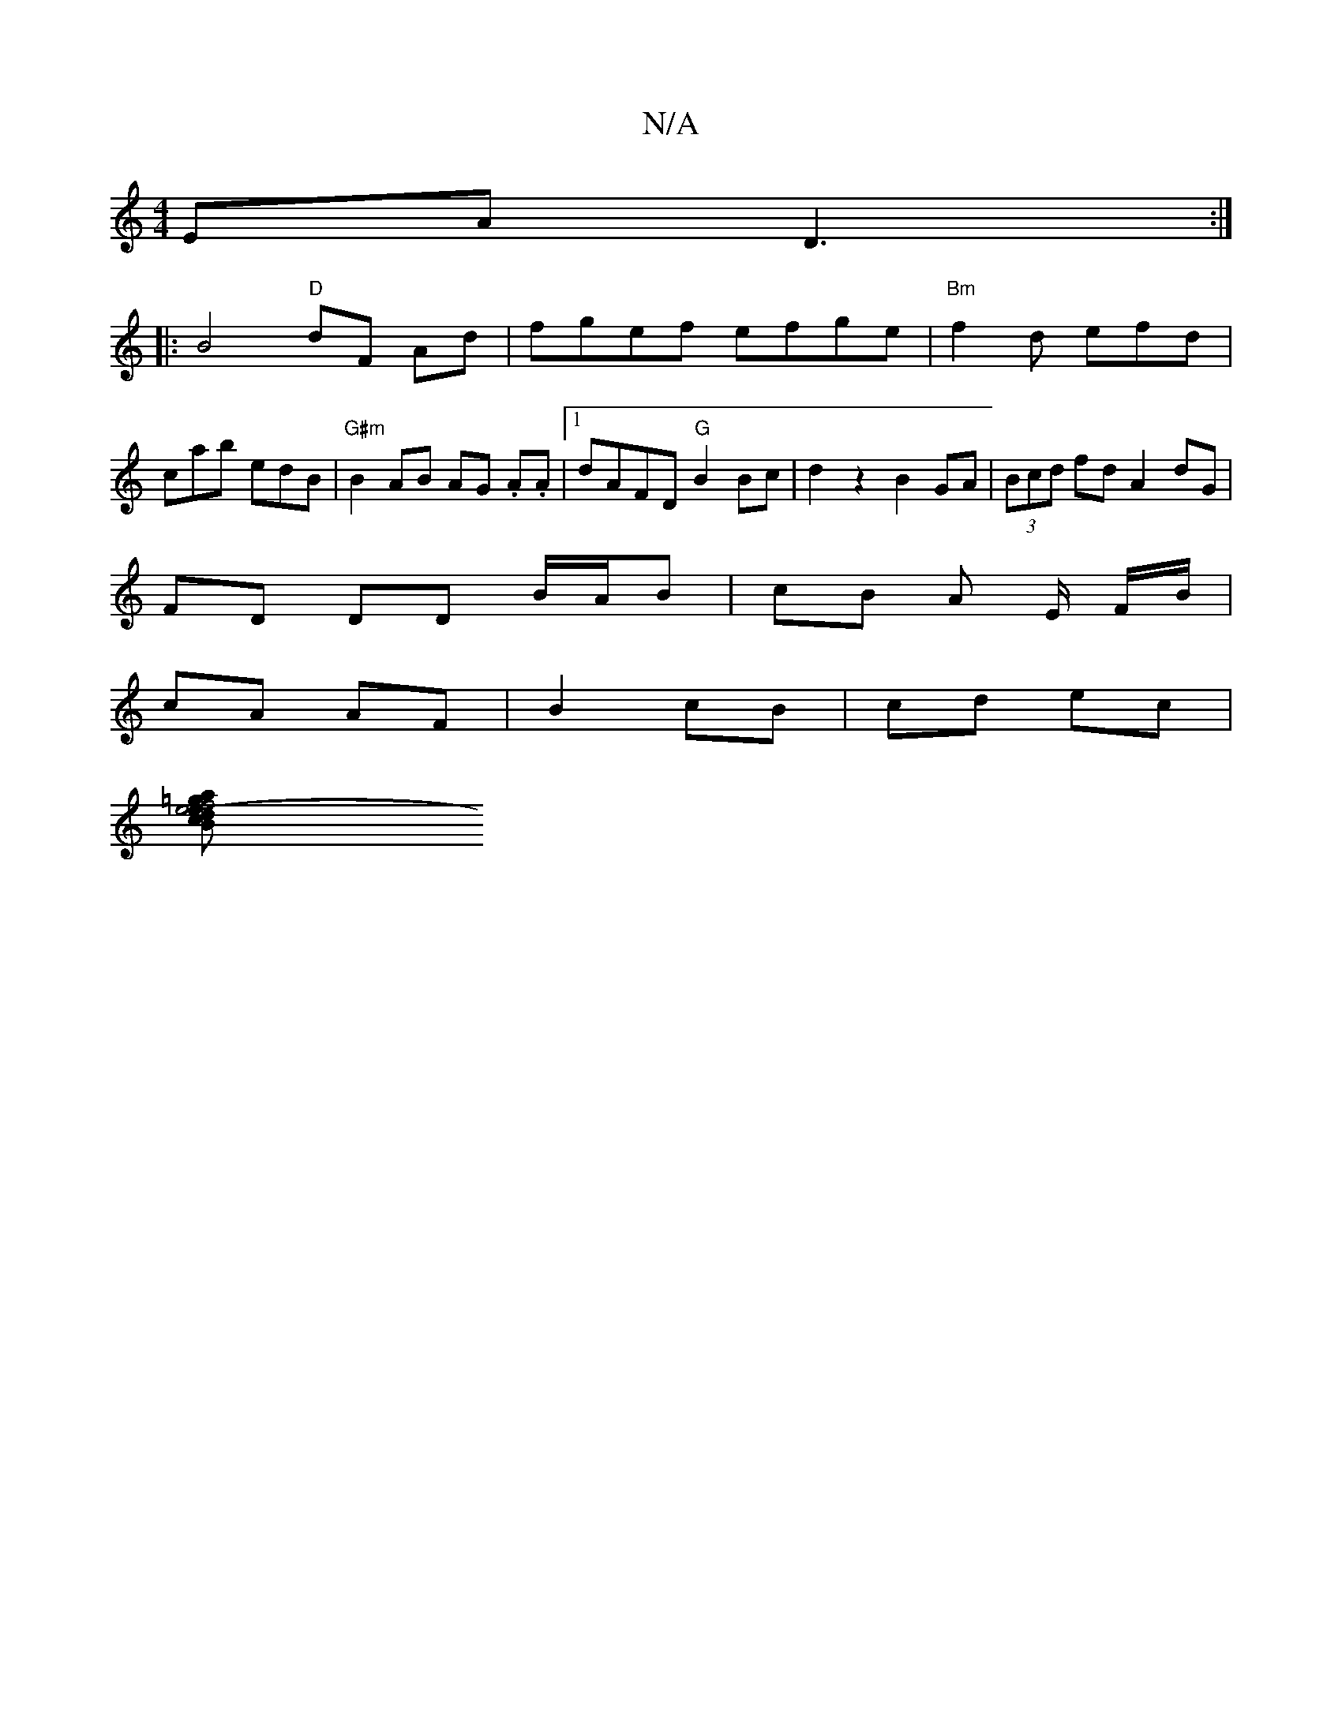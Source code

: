 X:1
T:N/A
M:4/4
R:N/A
K:Cmajor
EA D3:|
|: B4 "D"dF Ad|fgef efge|"Bm"f2d efd|
cab edB|"G#m"B2 AB AG .A.A |[1 dAFD "G"B2 Bc | d2 z2 B2GA | (3Bcd fd A2 dG |
FD DD B/A/B | cB A E/ F/B/ |
cA AF | B2 cB | cd ec |
[f4e4-=g2a|1 edBd | eB c